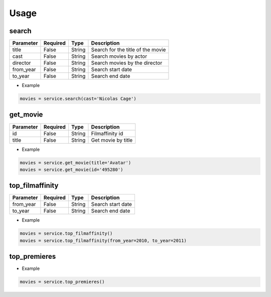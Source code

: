 Usage
=====


search
******

+-----------+----------+--------+-----------------------------------+
| Parameter | Required |   Type | Description                       |
+===========+==========+========+===================================+
| title     |   False  | String | Search for the title of the movie |
+-----------+----------+--------+-----------------------------------+
| cast      |   False  | String | Search movies by actor            |
+-----------+----------+--------+-----------------------------------+
| director  |   False  | String | Search movies by the director     |
+-----------+----------+--------+-----------------------------------+
| from_year |   False  | String | Search start date                 |
+-----------+----------+--------+-----------------------------------+
| to_year   |   False  | String | Search end date                   |
+-----------+----------+--------+-----------------------------------+

- Example

.. code-block:: python

    movies = service.search(cast='Nicolas Cage')


get_movie
*********

+-----------+----------+--------+-----------------------------------+
| Parameter | Required |   Type | Description                       |
+===========+==========+========+===================================+
| id        |   False  | String | Filmaffinity id                   |
+-----------+----------+--------+-----------------------------------+
| title     |   False  | String | Get movie by title                |
+-----------+----------+--------+-----------------------------------+

- Example

.. code-block:: python

    movies = service.get_movie(title='Avatar')
    movies = service.get_movie(id='495280')


top_filmaffinity
****************

+-----------+----------+--------+-----------------------------------+
| Parameter | Required |   Type | Description                       |
+===========+==========+========+===================================+
| from_year |   False  | String | Search start date                 |
+-----------+----------+--------+-----------------------------------+
| to_year   |   False  | String | Search end date                   |
+-----------+----------+--------+-----------------------------------+

- Example

.. code-block:: python

    movies = service.top_filmaffinity()
    movies = service.top_filmaffinity(from_year=2010, to_year=2011)


top_premieres
*************

- Example

.. code-block:: python

    movies = service.top_premieres()

